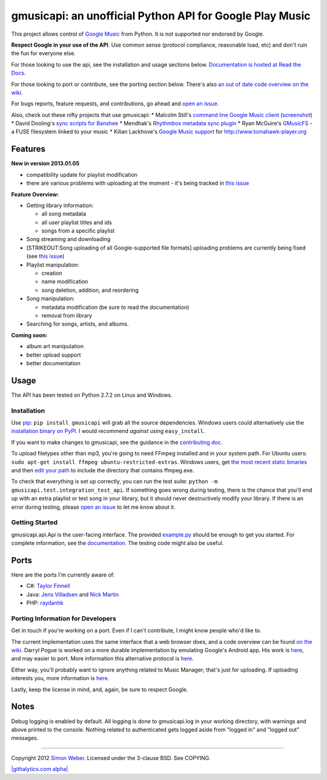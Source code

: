 gmusicapi: an unofficial Python API for Google Play Music
=========================================================

This project allows control of
`Google Music <http://music.google.com>`_ from Python. It is not
supported nor endorsed by Google.

**Respect Google in your use of the API**. Use common sense
(protocol compliance, reasonable load, etc) and don't ruin the fun
for everyone else.

For those looking to use the api, see the installation and usage
sections below.
`Documentation is hosted at Read the Docs <http://readthedocs.org/docs/unofficial-google-music-api/en/latest>`_.

For those looking to port or contribute, see the porting section
below. There's also
`an out of date code overview on the wiki <https://github.com/simon-weber/Unofficial-Google-Music-API/wiki/Codebase-Overview>`_.

For bugs reports, feature requests, and contributions, go ahead and
`open an issue <https://github.com/simon-weber/Unofficial-Google-Music-API/issues/new>`_.

Also, check out these nifty projects that use gmusicapi: \* Malcolm
Still's
`command line Google Music client <https://github.com/mstill/thunner>`_
(`screenshot <http://i.imgur.com/Mwl0k.png>`_) \* David Dooling's
`sync scripts for Banshee <https://github.com/ddgenome/banshee-helper-scripts>`_
\* Mendhak's
`Rhythmbox metadata sync plugin <https://github.com/mendhak/rhythmbox-gmusic-sync>`_
\* Ryan McGuire's
`GMusicFS <https://github.com/EnigmaCurry/GMusicFS>`_ - a FUSE
filesystem linked to your music \* Kilian Lackhove's
`Google Music support <https://github.com/crabmanX/google-music-resolver>`_
for http://www.tomahawk-player.org

Features
--------

**New in version 2013.01.05**


-  compatibility update for playlist modification
-  there are various problems with uploading at the moment - it's
   being tracked in
   `this issue <https://github.com/simon-weber/Unofficial-Google-Music-API/issues/51#issuecomment-11833220>`_

**Feature Overview:**


-  Getting library information:
   
   -  all song metadata
   -  all user playlist titles and ids
   -  songs from a specific playlist

-  Song streaming and downloading

-  [STRIKEOUT:Song uploading of all Google-supported file formats]
   uploading problems are currently being fixed (see
   `this issue <https://github.com/simon-weber/Unofficial-Google-Music-API/issues/51#issuecomment-11833220>`_)

-  Playlist manipulation:
   
   -  creation
   -  name modification
   -  song deletion, addition, and reordering

-  Song manipulation:
   
   -  metadata modification (be sure to read the documentation)
   -  removal from library

-  Searching for songs, artists, and albums.


**Coming soon:**


-  album art manipulation
-  better upload support
-  better documentation

Usage
-----

The API has been tested on Python 2.7.2 on Linux and Windows.

Installation
~~~~~~~~~~~~

Use `pip <http://www.pip-installer.org/en/latest/index.html>`_:
``pip install gmusicapi`` will grab all the source dependencies.
Windows users could alternatively use the
`installation binary on PyPI <http://pypi.python.org/pypi/gmusicapi/>`_.
I would recommend *against* using ``easy_install``.

If you want to make changes to gmusicapi, see the guidance in the
`contributing doc <https://github.com/simon-weber/Unofficial-Google-Music-API/blob/master/CONTRIBUTING.md>`_.

To upload filetypes other than mp3, you're going to need FFmpeg
installed and in your system path. For Ubuntu users:
``sudo apt-get install ffmpeg ubuntu-restricted-extras``. Windows
users, get
`the most recent static binaries <http://ffmpeg.zeranoe.com/builds/>`_
and then
`edit your path <http://www.computerhope.com/issues/ch000549.htm>`_
to include the directory that contains ffmpeg.exe.

To check that everything is set up correctly, you can run the test
suite: ``python -m gmusicapi.test.integration_test_api``. If
something goes wrong during testing, there is the chance that
you'll end up with an extra playlist or test song in your library,
but it should never destructively modify your library. If there is
an error during testing, please
`open an issue <https://github.com/simon-weber/Unofficial-Google-Music-API/issues/new>`_
to let me know about it.

Getting Started
~~~~~~~~~~~~~~~

gmusicapi.api.Api is the user-facing interface. The provided
`example.py <https://github.com/simon-weber/Unofficial-Google-Music-API/blob/master/example.py>`_
should be enough to get you started. For complete information, see
the
`documentation <http://readthedocs.org/docs/unofficial-google-music-api/en/latest>`_.
The testing code might also be useful.

Ports
-----

Here are the ports I'm currently aware of:


-  C#:
   `Taylor Finnell <https://github.com/Byteopia/GoogleMusicAPI.NET>`_
-  Java: `Jens Villadsen <https://github.com/jkiddo/gmusic.api>`_
   and `Nick Martin <https://github.com/xnickmx/google-play-client>`_
-  PHP:
   `raydanhk <http://code.google.com/p/unofficial-google-music-api-php/>`_

Porting Information for Developers
~~~~~~~~~~~~~~~~~~~~~~~~~~~~~~~~~~

Get in touch if you're working on a port. Even if I can't
contribute, I might know people who'd like to.

The current implementation uses the same interface that a web
browser does, and a code overview can be found
`on the wiki <https://github.com/simon-weber/Unofficial-Google-Music-API/wiki/Codebase-Overview>`_.
Darryl Pogue is worked on a more durable implementation by
emulating Google's Android app. His work is
`here <https://github.com/dpogue/Unofficial-Google-Music-API>`_,
and may easier to port. More information this alternative protocol
is
`here <https://github.com/dpogue/Unofficial-Google-Music-API/wiki/Skyjam-API>`_.

Either way, you'll probably want to ignore anything related to
Music Manager; that's just for uploading. If uploading interests
you, more information is
`here <https://github.com/simon-weber/google-music-protocol>`_.

Lastly, keep the license in mind, and, again, be sure to respect
Google.

Notes
-----

Debug logging is enabled by default. All logging is done to
gmusicapi.log in your working directory, with warnings and above
printed to the console. Nothing related to authenticated gets
logged aside from "logged in" and "logged out" messages.

--------------

Copyright 2012 `Simon Weber <http://www.simonmweber.com>`_.
Licensed under the 3-clause BSD. See COPYING.

`|githalytics.com alpha| <http://githalytics.com/simon-weber/Unofficial-Google-Music-API>`_


.. |githalytics.com alpha| image:: https://cruel-carlota.pagodabox.com/68a92ecf6b6590372f435fb2674d072e
